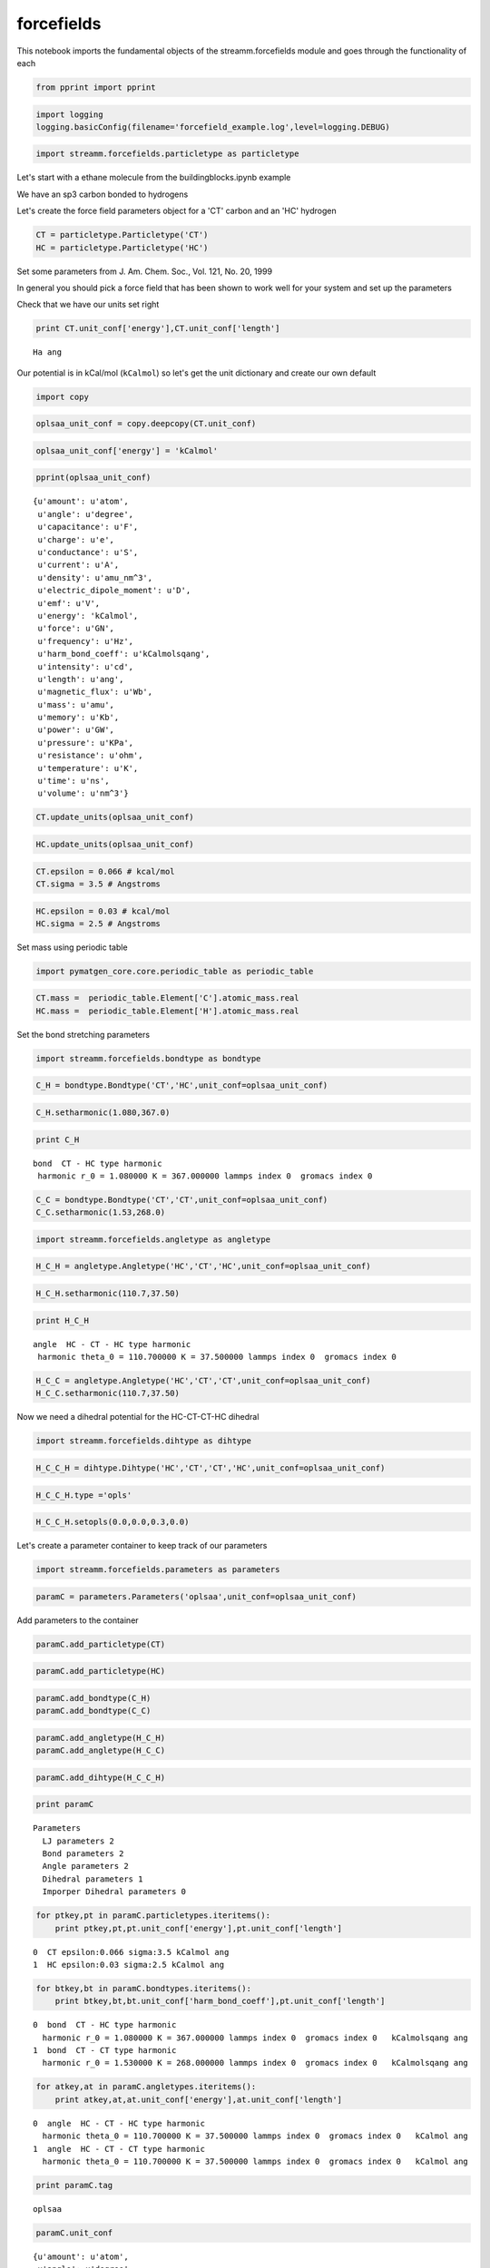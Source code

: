 .. _forcefields:

forcefields
===========

This notebook imports the fundamental objects of the streamm.forcefields
module and goes through the functionality of each

.. code:: python

    from pprint import pprint

.. code:: python

    import logging
    logging.basicConfig(filename='forcefield_example.log',level=logging.DEBUG)

.. code:: python

    import streamm.forcefields.particletype as particletype

Let's start with a ethane molecule from the buildingblocks.ipynb example

We have an sp3 carbon bonded to hydrogens

Let's create the force field parameters object for a 'CT' carbon and an
'HC' hydrogen

.. code:: python

    CT = particletype.Particletype('CT')
    HC = particletype.Particletype('HC')

Set some parameters from J. Am. Chem. Soc., Vol. 121, No. 20, 1999

In general you should pick a force field that has been shown to work
well for your system and set up the parameters

Check that we have our units set right

.. code:: python

    print CT.unit_conf['energy'],CT.unit_conf['length']


.. parsed-literal::

    Ha ang


Our potential is in kCal/mol (``kCalmol``) so let's get the unit
dictionary and create our own default

.. code:: python

    import copy

.. code:: python

    oplsaa_unit_conf = copy.deepcopy(CT.unit_conf)

.. code:: python

    oplsaa_unit_conf['energy'] = 'kCalmol'

.. code:: python

    pprint(oplsaa_unit_conf)


.. parsed-literal::

    {u'amount': u'atom',
     u'angle': u'degree',
     u'capacitance': u'F',
     u'charge': u'e',
     u'conductance': u'S',
     u'current': u'A',
     u'density': u'amu_nm^3',
     u'electric_dipole_moment': u'D',
     u'emf': u'V',
     u'energy': 'kCalmol',
     u'force': u'GN',
     u'frequency': u'Hz',
     u'harm_bond_coeff': u'kCalmolsqang',
     u'intensity': u'cd',
     u'length': u'ang',
     u'magnetic_flux': u'Wb',
     u'mass': u'amu',
     u'memory': u'Kb',
     u'power': u'GW',
     u'pressure': u'KPa',
     u'resistance': u'ohm',
     u'temperature': u'K',
     u'time': u'ns',
     u'volume': u'nm^3'}


.. code:: python

    CT.update_units(oplsaa_unit_conf)

.. code:: python

    HC.update_units(oplsaa_unit_conf)

.. code:: python

    CT.epsilon = 0.066 # kcal/mol
    CT.sigma = 3.5 # Angstroms 

.. code:: python

    HC.epsilon = 0.03 # kcal/mol
    HC.sigma = 2.5 # Angstroms 

Set mass using periodic table

.. code:: python

    import pymatgen_core.core.periodic_table as periodic_table

.. code:: python

    CT.mass =  periodic_table.Element['C'].atomic_mass.real
    HC.mass =  periodic_table.Element['H'].atomic_mass.real

Set the bond stretching parameters

.. code:: python

    import streamm.forcefields.bondtype as bondtype

.. code:: python

    C_H = bondtype.Bondtype('CT','HC',unit_conf=oplsaa_unit_conf)

.. code:: python

    C_H.setharmonic(1.080,367.0)

.. code:: python

    print C_H


.. parsed-literal::

     bond  CT - HC type harmonic 
      harmonic r_0 = 1.080000 K = 367.000000 lammps index 0  gromacs index 0  


.. code:: python

    C_C = bondtype.Bondtype('CT','CT',unit_conf=oplsaa_unit_conf)
    C_C.setharmonic(1.53,268.0)

.. code:: python

    import streamm.forcefields.angletype as angletype

.. code:: python

    H_C_H = angletype.Angletype('HC','CT','HC',unit_conf=oplsaa_unit_conf)

.. code:: python

    H_C_H.setharmonic(110.7,37.50)

.. code:: python

    print H_C_H


.. parsed-literal::

     angle  HC - CT - HC type harmonic 
      harmonic theta_0 = 110.700000 K = 37.500000 lammps index 0  gromacs index 0  


.. code:: python

    H_C_C = angletype.Angletype('HC','CT','CT',unit_conf=oplsaa_unit_conf)
    H_C_C.setharmonic(110.7,37.50)

Now we need a dihedral potential for the HC-CT-CT-HC dihedral

.. code:: python

    import streamm.forcefields.dihtype as dihtype

.. code:: python

    H_C_C_H = dihtype.Dihtype('HC','CT','CT','HC',unit_conf=oplsaa_unit_conf)

.. code:: python

    H_C_C_H.type ='opls'

.. code:: python

    H_C_C_H.setopls(0.0,0.0,0.3,0.0)

Let's create a parameter container to keep track of our parameters

.. code:: python

    import streamm.forcefields.parameters as parameters 

.. code:: python

    paramC = parameters.Parameters('oplsaa',unit_conf=oplsaa_unit_conf)

Add parameters to the container

.. code:: python

    paramC.add_particletype(CT)

.. code:: python

    paramC.add_particletype(HC)

.. code:: python

    paramC.add_bondtype(C_H)
    paramC.add_bondtype(C_C)

.. code:: python

    paramC.add_angletype(H_C_H)
    paramC.add_angletype(H_C_C)

.. code:: python

    paramC.add_dihtype(H_C_C_H)

.. code:: python

    print paramC


.. parsed-literal::

    
        Parameters 
          LJ parameters 2 
          Bond parameters 2 
          Angle parameters 2 
          Dihedral parameters 1 
          Imporper Dihedral parameters 0 
    


.. code:: python

    for ptkey,pt in paramC.particletypes.iteritems():
        print ptkey,pt,pt.unit_conf['energy'],pt.unit_conf['length']
        


.. parsed-literal::

    0  CT epsilon:0.066 sigma:3.5 kCalmol ang
    1  HC epsilon:0.03 sigma:2.5 kCalmol ang


.. code:: python

    for btkey,bt in paramC.bondtypes.iteritems():
        print btkey,bt,bt.unit_conf['harm_bond_coeff'],pt.unit_conf['length']


.. parsed-literal::

    0  bond  CT - HC type harmonic 
      harmonic r_0 = 1.080000 K = 367.000000 lammps index 0  gromacs index 0   kCalmolsqang ang
    1  bond  CT - CT type harmonic 
      harmonic r_0 = 1.530000 K = 268.000000 lammps index 0  gromacs index 0   kCalmolsqang ang


.. code:: python

    for atkey,at in paramC.angletypes.iteritems():
        print atkey,at,at.unit_conf['energy'],at.unit_conf['length']


.. parsed-literal::

    0  angle  HC - CT - HC type harmonic 
      harmonic theta_0 = 110.700000 K = 37.500000 lammps index 0  gromacs index 0   kCalmol ang
    1  angle  HC - CT - CT type harmonic 
      harmonic theta_0 = 110.700000 K = 37.500000 lammps index 0  gromacs index 0   kCalmol ang


.. code:: python

    print paramC.tag


.. parsed-literal::

    oplsaa


.. code:: python

    paramC.unit_conf




.. parsed-literal::

    {u'amount': u'atom',
     u'angle': u'degree',
     u'capacitance': u'F',
     u'charge': u'e',
     u'conductance': u'S',
     u'current': u'A',
     u'density': u'amu_nm^3',
     u'electric_dipole_moment': u'D',
     u'emf': u'V',
     u'energy': 'kCalmol',
     u'force': u'GN',
     u'frequency': u'Hz',
     u'harm_bond_coeff': u'kCalmolsqang',
     u'intensity': u'cd',
     u'length': u'ang',
     u'magnetic_flux': u'Wb',
     u'mass': u'amu',
     u'memory': u'Kb',
     u'power': u'GW',
     u'pressure': u'KPa',
     u'resistance': u'ohm',
     u'temperature': u'K',
     u'time': u'ns',
     u'volume': u'nm^3'}



.. code:: python

    print paramC.dump_pickle()


.. parsed-literal::

    None


Read in methane .xyz file from the structures example

.. code:: python

    import streamm.structures.buildingblock as bb

.. code:: python

    mol_i = bb.Buildingblock('ethane')

.. code:: python

    mol_i.read_xyz()

.. code:: python

    print(mol_i.n_particles)


.. parsed-literal::

    8


Find neighbor list based on bonded radius

.. code:: python

    mol_i.bonded_nblist = mol_i.guess_nblist(0,radii_buffer=1.25)

Let's set the ffkey for each particle based on the symbol.

.. code:: python

    for pk,p in mol_i.particles.iteritems():
        print  p.symbol 
        if( p.symbol == 'C' ):
            p.paramkey = 'CA'
        elif( p.symbol == 'H' ):
            p.paramkey = 'HA' 
        print p.paramkey ,mol_i.bonded_nblist.calc_nnab(pk)



.. parsed-literal::

    C
    CA 4
    H
    HA 1
    H
    HA 1
    H
    HA 1
    C
    CA 4
    H
    HA 1
    H
    HA 1
    H
    HA 1


This is a bit redundant, but we can think of a more complex molecule
where we could use the number of neighbors to write a more complex
routine

Find bonds and bond angles based on neighbor list

.. code:: python

    mol_i.bonded_bonds()
    mol_i.bonded_angles()
    mol_i.bonded_dih()

.. code:: python

    print mol_i.n_particles


.. parsed-literal::

    8


Now we can set the particles, bonds, bond angles and dihedrals of the
molecule to have parameters

First lets set the particle types

.. code:: python

    for pk,p in mol_i.particles.iteritems():
        if( p.paramkey == 'CA' ):
            p.param = CT
            p.param_index = 0
        elif( p.paramkey == 'HA' ):
            p.param = HC
            p.param_index = 1


Now we can set the bond types

.. code:: python

    for bk,b in mol_i.bonds.iteritems():
        b.param = C_H
        b.param_index = 0 

.. code:: python

    for ak,a in mol_i.angles.iteritems():
        a.param = H_C_H
        b.param_index = 0 

.. code:: python

    for dk,d in mol_i.dihedrals.iteritems():
        d.param = H_C_C_H
        d.param_index = 0 

.. code:: python

    print "Particles "
    for pk,p in mol_i.particles.iteritems():
        print p,p.param, p.param_index 
    print "\n Bonds "
    for bk,b in mol_i.bonds.iteritems():    
        print b,b.param, b.param_index 
    print "\n Bond angles "
    for ak,a in mol_i.angles.iteritems():
        print a,a.param, a.param_index 
    print "\n Dihedrals "
    for ak,a in mol_i.dihedrals.iteritems():
        print a,a.param, a.param_index     


.. parsed-literal::

    Particles 
    atom[0] C (C)  CT epsilon:0.066 sigma:3.5 0
    atom[1] H (H)  HC epsilon:0.03 sigma:2.5 1
    atom[2] H (H)  HC epsilon:0.03 sigma:2.5 1
    atom[3] H (H)  HC epsilon:0.03 sigma:2.5 1
    atom[4] C (C)  CT epsilon:0.066 sigma:3.5 0
    atom[5] H (H)  HC epsilon:0.03 sigma:2.5 1
    atom[6] H (H)  HC epsilon:0.03 sigma:2.5 1
    atom[7] H (H)  HC epsilon:0.03 sigma:2.5 1
    
     Bonds 
     0 - 1  bond  CT - HC type harmonic 
      harmonic r_0 = 1.080000 K = 367.000000 lammps index 0  gromacs index 0   0
     0 - 2  bond  CT - HC type harmonic 
      harmonic r_0 = 1.080000 K = 367.000000 lammps index 0  gromacs index 0   0
     0 - 3  bond  CT - HC type harmonic 
      harmonic r_0 = 1.080000 K = 367.000000 lammps index 0  gromacs index 0   0
     0 - 4  bond  CT - HC type harmonic 
      harmonic r_0 = 1.080000 K = 367.000000 lammps index 0  gromacs index 0   0
     4 - 5  bond  CT - HC type harmonic 
      harmonic r_0 = 1.080000 K = 367.000000 lammps index 0  gromacs index 0   0
     4 - 6  bond  CT - HC type harmonic 
      harmonic r_0 = 1.080000 K = 367.000000 lammps index 0  gromacs index 0   0
     4 - 7  bond  CT - HC type harmonic 
      harmonic r_0 = 1.080000 K = 367.000000 lammps index 0  gromacs index 0   0
    
     Bond angles 
     2 - 0 - 1  angle  HC - CT - HC type harmonic 
      harmonic theta_0 = 110.700000 K = 37.500000 lammps index 0  gromacs index 0   0
     3 - 0 - 1  angle  HC - CT - HC type harmonic 
      harmonic theta_0 = 110.700000 K = 37.500000 lammps index 0  gromacs index 0   0
     4 - 0 - 1  angle  HC - CT - HC type harmonic 
      harmonic theta_0 = 110.700000 K = 37.500000 lammps index 0  gromacs index 0   0
     3 - 0 - 2  angle  HC - CT - HC type harmonic 
      harmonic theta_0 = 110.700000 K = 37.500000 lammps index 0  gromacs index 0   0
     4 - 0 - 2  angle  HC - CT - HC type harmonic 
      harmonic theta_0 = 110.700000 K = 37.500000 lammps index 0  gromacs index 0   0
     4 - 0 - 3  angle  HC - CT - HC type harmonic 
      harmonic theta_0 = 110.700000 K = 37.500000 lammps index 0  gromacs index 0   0
     5 - 4 - 0  angle  HC - CT - HC type harmonic 
      harmonic theta_0 = 110.700000 K = 37.500000 lammps index 0  gromacs index 0   0
     6 - 4 - 0  angle  HC - CT - HC type harmonic 
      harmonic theta_0 = 110.700000 K = 37.500000 lammps index 0  gromacs index 0   0
     7 - 4 - 0  angle  HC - CT - HC type harmonic 
      harmonic theta_0 = 110.700000 K = 37.500000 lammps index 0  gromacs index 0   0
     6 - 4 - 5  angle  HC - CT - HC type harmonic 
      harmonic theta_0 = 110.700000 K = 37.500000 lammps index 0  gromacs index 0   0
     7 - 4 - 5  angle  HC - CT - HC type harmonic 
      harmonic theta_0 = 110.700000 K = 37.500000 lammps index 0  gromacs index 0   0
     7 - 4 - 6  angle  HC - CT - HC type harmonic 
      harmonic theta_0 = 110.700000 K = 37.500000 lammps index 0  gromacs index 0   0
    
     Dihedrals 
     1 - 0 - 4 - 5  dihedral  HC - CT - CT - HC type opls 
      k1 = 0.000000 k2 = 0.000000 k3 = 0.300000 k4 = 0.000000 lammps index 0  gromcas index 0  0
     1 - 0 - 4 - 6  dihedral  HC - CT - CT - HC type opls 
      k1 = 0.000000 k2 = 0.000000 k3 = 0.300000 k4 = 0.000000 lammps index 0  gromcas index 0  0
     1 - 0 - 4 - 7  dihedral  HC - CT - CT - HC type opls 
      k1 = 0.000000 k2 = 0.000000 k3 = 0.300000 k4 = 0.000000 lammps index 0  gromcas index 0  0
     2 - 0 - 4 - 5  dihedral  HC - CT - CT - HC type opls 
      k1 = 0.000000 k2 = 0.000000 k3 = 0.300000 k4 = 0.000000 lammps index 0  gromcas index 0  0
     2 - 0 - 4 - 6  dihedral  HC - CT - CT - HC type opls 
      k1 = 0.000000 k2 = 0.000000 k3 = 0.300000 k4 = 0.000000 lammps index 0  gromcas index 0  0
     2 - 0 - 4 - 7  dihedral  HC - CT - CT - HC type opls 
      k1 = 0.000000 k2 = 0.000000 k3 = 0.300000 k4 = 0.000000 lammps index 0  gromcas index 0  0
     3 - 0 - 4 - 5  dihedral  HC - CT - CT - HC type opls 
      k1 = 0.000000 k2 = 0.000000 k3 = 0.300000 k4 = 0.000000 lammps index 0  gromcas index 0  0
     3 - 0 - 4 - 6  dihedral  HC - CT - CT - HC type opls 
      k1 = 0.000000 k2 = 0.000000 k3 = 0.300000 k4 = 0.000000 lammps index 0  gromcas index 0  0
     3 - 0 - 4 - 7  dihedral  HC - CT - CT - HC type opls 
      k1 = 0.000000 k2 = 0.000000 k3 = 0.300000 k4 = 0.000000 lammps index 0  gromcas index 0  0


Now our molecule has forcefield parameters for all the interactions

Now let's say we want to use a software like GROMACS that used kJ/mol
instead of kCal/mol

.. code:: python

    gromacs_unit_conf = copy.deepcopy(oplsaa_unit_conf)

.. code:: python

    gromacs_unit_conf['energy'] = 'kJmol'
    gromacs_unit_conf['length'] = 'nm'
    
    gromacs_unit_conf['harm_bond_coeff'] = 'kJmolsqnm' #*

-  The harmonic bond coefficient ``harm_bond_coeff`` has to be changed
   as well since it has special units of energy/length^2

.. code:: python

    pprint(gromacs_unit_conf)


.. parsed-literal::

    {u'amount': u'atom',
     u'angle': u'degree',
     u'capacitance': u'F',
     u'charge': u'e',
     u'conductance': u'S',
     u'current': u'A',
     u'density': u'amu_nm^3',
     u'electric_dipole_moment': u'D',
     u'emf': u'V',
     u'energy': 'kJmol',
     u'force': u'GN',
     u'frequency': u'Hz',
     u'harm_bond_coeff': 'kJmolsqnm',
     u'intensity': u'cd',
     u'length': 'nm',
     u'magnetic_flux': u'Wb',
     u'mass': u'amu',
     u'memory': u'Kb',
     u'power': u'GW',
     u'pressure': u'KPa',
     u'resistance': u'ohm',
     u'temperature': u'K',
     u'time': u'ns',
     u'volume': u'nm^3'}


.. code:: python

    mol_i.update_units(gromacs_unit_conf)

.. code:: python

    print "Particles "
    for pk,p in mol_i.particles.iteritems():
        print p,p.param, p.param_index 
    print "\n Bonds "
    for bk,b in mol_i.bonds.iteritems():    
        print b,b.param, b.param_index 
    print "\n Bond angles "
    for ak,a in mol_i.angles.iteritems():
        print a,a.param, a.param_index 
    print "\n Dihedrals "
    for ak,a in mol_i.dihedrals.iteritems():
        print a,a.param, a.param_index      


.. parsed-literal::

    Particles 
    atom[0] C (C)  CT epsilon:0.276144 sigma:0.35 0
    atom[1] H (H)  HC epsilon:0.12552 sigma:0.25 1
    atom[2] H (H)  HC epsilon:0.12552 sigma:0.25 1
    atom[3] H (H)  HC epsilon:0.12552 sigma:0.25 1
    atom[4] C (C)  CT epsilon:0.276144 sigma:0.35 0
    atom[5] H (H)  HC epsilon:0.12552 sigma:0.25 1
    atom[6] H (H)  HC epsilon:0.12552 sigma:0.25 1
    atom[7] H (H)  HC epsilon:0.12552 sigma:0.25 1
    
     Bonds 
     0 - 1  bond  CT - HC type harmonic 
      harmonic r_0 = 0.108000 K = 153552.800000 lammps index 0  gromacs index 0   0
     0 - 2  bond  CT - HC type harmonic 
      harmonic r_0 = 0.108000 K = 153552.800000 lammps index 0  gromacs index 0   0
     0 - 3  bond  CT - HC type harmonic 
      harmonic r_0 = 0.108000 K = 153552.800000 lammps index 0  gromacs index 0   0
     0 - 4  bond  CT - HC type harmonic 
      harmonic r_0 = 0.108000 K = 153552.800000 lammps index 0  gromacs index 0   0
     4 - 5  bond  CT - HC type harmonic 
      harmonic r_0 = 0.108000 K = 153552.800000 lammps index 0  gromacs index 0   0
     4 - 6  bond  CT - HC type harmonic 
      harmonic r_0 = 0.108000 K = 153552.800000 lammps index 0  gromacs index 0   0
     4 - 7  bond  CT - HC type harmonic 
      harmonic r_0 = 0.108000 K = 153552.800000 lammps index 0  gromacs index 0   0
    
     Bond angles 
     2 - 0 - 1  angle  HC - CT - HC type harmonic 
      harmonic theta_0 = 110.700000 K = 156.900000 lammps index 0  gromacs index 0   0
     3 - 0 - 1  angle  HC - CT - HC type harmonic 
      harmonic theta_0 = 110.700000 K = 156.900000 lammps index 0  gromacs index 0   0
     4 - 0 - 1  angle  HC - CT - HC type harmonic 
      harmonic theta_0 = 110.700000 K = 156.900000 lammps index 0  gromacs index 0   0
     3 - 0 - 2  angle  HC - CT - HC type harmonic 
      harmonic theta_0 = 110.700000 K = 156.900000 lammps index 0  gromacs index 0   0
     4 - 0 - 2  angle  HC - CT - HC type harmonic 
      harmonic theta_0 = 110.700000 K = 156.900000 lammps index 0  gromacs index 0   0
     4 - 0 - 3  angle  HC - CT - HC type harmonic 
      harmonic theta_0 = 110.700000 K = 156.900000 lammps index 0  gromacs index 0   0
     5 - 4 - 0  angle  HC - CT - HC type harmonic 
      harmonic theta_0 = 110.700000 K = 156.900000 lammps index 0  gromacs index 0   0
     6 - 4 - 0  angle  HC - CT - HC type harmonic 
      harmonic theta_0 = 110.700000 K = 156.900000 lammps index 0  gromacs index 0   0
     7 - 4 - 0  angle  HC - CT - HC type harmonic 
      harmonic theta_0 = 110.700000 K = 156.900000 lammps index 0  gromacs index 0   0
     6 - 4 - 5  angle  HC - CT - HC type harmonic 
      harmonic theta_0 = 110.700000 K = 156.900000 lammps index 0  gromacs index 0   0
     7 - 4 - 5  angle  HC - CT - HC type harmonic 
      harmonic theta_0 = 110.700000 K = 156.900000 lammps index 0  gromacs index 0   0
     7 - 4 - 6  angle  HC - CT - HC type harmonic 
      harmonic theta_0 = 110.700000 K = 156.900000 lammps index 0  gromacs index 0   0
    
     Dihedrals 
     1 - 0 - 4 - 5  dihedral  HC - CT - CT - HC type opls 
      k1 = 0.000000 k2 = 0.000000 k3 = 1.255200 k4 = 0.000000 lammps index 0  gromcas index 0  0
     1 - 0 - 4 - 6  dihedral  HC - CT - CT - HC type opls 
      k1 = 0.000000 k2 = 0.000000 k3 = 1.255200 k4 = 0.000000 lammps index 0  gromcas index 0  0
     1 - 0 - 4 - 7  dihedral  HC - CT - CT - HC type opls 
      k1 = 0.000000 k2 = 0.000000 k3 = 1.255200 k4 = 0.000000 lammps index 0  gromcas index 0  0
     2 - 0 - 4 - 5  dihedral  HC - CT - CT - HC type opls 
      k1 = 0.000000 k2 = 0.000000 k3 = 1.255200 k4 = 0.000000 lammps index 0  gromcas index 0  0
     2 - 0 - 4 - 6  dihedral  HC - CT - CT - HC type opls 
      k1 = 0.000000 k2 = 0.000000 k3 = 1.255200 k4 = 0.000000 lammps index 0  gromcas index 0  0
     2 - 0 - 4 - 7  dihedral  HC - CT - CT - HC type opls 
      k1 = 0.000000 k2 = 0.000000 k3 = 1.255200 k4 = 0.000000 lammps index 0  gromcas index 0  0
     3 - 0 - 4 - 5  dihedral  HC - CT - CT - HC type opls 
      k1 = 0.000000 k2 = 0.000000 k3 = 1.255200 k4 = 0.000000 lammps index 0  gromcas index 0  0
     3 - 0 - 4 - 6  dihedral  HC - CT - CT - HC type opls 
      k1 = 0.000000 k2 = 0.000000 k3 = 1.255200 k4 = 0.000000 lammps index 0  gromcas index 0  0
     3 - 0 - 4 - 7  dihedral  HC - CT - CT - HC type opls 
      k1 = 0.000000 k2 = 0.000000 k3 = 1.255200 k4 = 0.000000 lammps index 0  gromcas index 0  0


.. code:: python

    mol_i.update_units(oplsaa_unit_conf)

.. code:: python

    print "Particles "
    for pk,p in mol_i.particles.iteritems():
        print p,p.param, p.param_index 
    print "\n Bonds "
    for bk,b in mol_i.bonds.iteritems():    
        print b,b.param, b.param_index 
    print "\n Bond angles "
    for ak,a in mol_i.angles.iteritems():
        print a,a.param, a.param_index 
    print "\n Dihedrals "
    for ak,a in mol_i.dihedrals.iteritems():
        print a,a.param, a.param_index      


.. parsed-literal::

    Particles 
    atom[0] C (C)  CT epsilon:0.066 sigma:3.5 0
    atom[1] H (H)  HC epsilon:0.03 sigma:2.5 1
    atom[2] H (H)  HC epsilon:0.03 sigma:2.5 1
    atom[3] H (H)  HC epsilon:0.03 sigma:2.5 1
    atom[4] C (C)  CT epsilon:0.066 sigma:3.5 0
    atom[5] H (H)  HC epsilon:0.03 sigma:2.5 1
    atom[6] H (H)  HC epsilon:0.03 sigma:2.5 1
    atom[7] H (H)  HC epsilon:0.03 sigma:2.5 1
    
     Bonds 
     0 - 1  bond  CT - HC type harmonic 
      harmonic r_0 = 1.080000 K = 367.000000 lammps index 0  gromacs index 0   0
     0 - 2  bond  CT - HC type harmonic 
      harmonic r_0 = 1.080000 K = 367.000000 lammps index 0  gromacs index 0   0
     0 - 3  bond  CT - HC type harmonic 
      harmonic r_0 = 1.080000 K = 367.000000 lammps index 0  gromacs index 0   0
     0 - 4  bond  CT - HC type harmonic 
      harmonic r_0 = 1.080000 K = 367.000000 lammps index 0  gromacs index 0   0
     4 - 5  bond  CT - HC type harmonic 
      harmonic r_0 = 1.080000 K = 367.000000 lammps index 0  gromacs index 0   0
     4 - 6  bond  CT - HC type harmonic 
      harmonic r_0 = 1.080000 K = 367.000000 lammps index 0  gromacs index 0   0
     4 - 7  bond  CT - HC type harmonic 
      harmonic r_0 = 1.080000 K = 367.000000 lammps index 0  gromacs index 0   0
    
     Bond angles 
     2 - 0 - 1  angle  HC - CT - HC type harmonic 
      harmonic theta_0 = 110.700000 K = 37.500000 lammps index 0  gromacs index 0   0
     3 - 0 - 1  angle  HC - CT - HC type harmonic 
      harmonic theta_0 = 110.700000 K = 37.500000 lammps index 0  gromacs index 0   0
     4 - 0 - 1  angle  HC - CT - HC type harmonic 
      harmonic theta_0 = 110.700000 K = 37.500000 lammps index 0  gromacs index 0   0
     3 - 0 - 2  angle  HC - CT - HC type harmonic 
      harmonic theta_0 = 110.700000 K = 37.500000 lammps index 0  gromacs index 0   0
     4 - 0 - 2  angle  HC - CT - HC type harmonic 
      harmonic theta_0 = 110.700000 K = 37.500000 lammps index 0  gromacs index 0   0
     4 - 0 - 3  angle  HC - CT - HC type harmonic 
      harmonic theta_0 = 110.700000 K = 37.500000 lammps index 0  gromacs index 0   0
     5 - 4 - 0  angle  HC - CT - HC type harmonic 
      harmonic theta_0 = 110.700000 K = 37.500000 lammps index 0  gromacs index 0   0
     6 - 4 - 0  angle  HC - CT - HC type harmonic 
      harmonic theta_0 = 110.700000 K = 37.500000 lammps index 0  gromacs index 0   0
     7 - 4 - 0  angle  HC - CT - HC type harmonic 
      harmonic theta_0 = 110.700000 K = 37.500000 lammps index 0  gromacs index 0   0
     6 - 4 - 5  angle  HC - CT - HC type harmonic 
      harmonic theta_0 = 110.700000 K = 37.500000 lammps index 0  gromacs index 0   0
     7 - 4 - 5  angle  HC - CT - HC type harmonic 
      harmonic theta_0 = 110.700000 K = 37.500000 lammps index 0  gromacs index 0   0
     7 - 4 - 6  angle  HC - CT - HC type harmonic 
      harmonic theta_0 = 110.700000 K = 37.500000 lammps index 0  gromacs index 0   0
    
     Dihedrals 
     1 - 0 - 4 - 5  dihedral  HC - CT - CT - HC type opls 
      k1 = 0.000000 k2 = 0.000000 k3 = 0.300000 k4 = 0.000000 lammps index 0  gromcas index 0  0
     1 - 0 - 4 - 6  dihedral  HC - CT - CT - HC type opls 
      k1 = 0.000000 k2 = 0.000000 k3 = 0.300000 k4 = 0.000000 lammps index 0  gromcas index 0  0
     1 - 0 - 4 - 7  dihedral  HC - CT - CT - HC type opls 
      k1 = 0.000000 k2 = 0.000000 k3 = 0.300000 k4 = 0.000000 lammps index 0  gromcas index 0  0
     2 - 0 - 4 - 5  dihedral  HC - CT - CT - HC type opls 
      k1 = 0.000000 k2 = 0.000000 k3 = 0.300000 k4 = 0.000000 lammps index 0  gromcas index 0  0
     2 - 0 - 4 - 6  dihedral  HC - CT - CT - HC type opls 
      k1 = 0.000000 k2 = 0.000000 k3 = 0.300000 k4 = 0.000000 lammps index 0  gromcas index 0  0
     2 - 0 - 4 - 7  dihedral  HC - CT - CT - HC type opls 
      k1 = 0.000000 k2 = 0.000000 k3 = 0.300000 k4 = 0.000000 lammps index 0  gromcas index 0  0
     3 - 0 - 4 - 5  dihedral  HC - CT - CT - HC type opls 
      k1 = 0.000000 k2 = 0.000000 k3 = 0.300000 k4 = 0.000000 lammps index 0  gromcas index 0  0
     3 - 0 - 4 - 6  dihedral  HC - CT - CT - HC type opls 
      k1 = 0.000000 k2 = 0.000000 k3 = 0.300000 k4 = 0.000000 lammps index 0  gromcas index 0  0
     3 - 0 - 4 - 7  dihedral  HC - CT - CT - HC type opls 
      k1 = 0.000000 k2 = 0.000000 k3 = 0.300000 k4 = 0.000000 lammps index 0  gromcas index 0  0


Sweet as, bro!

